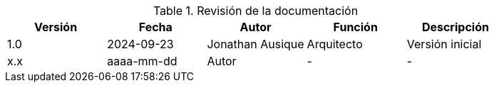 ////
Purpose
-------
At a minimum, the initial creation date should be recorded and each time the
document is modified just prior to being shared with a customer.

Document versions are analogous to publications and should only be used to
describe significant progress or updates and not minor corrections or
alterations. For example, it would not be appropriate to publish a new version
each time the daily journal is updated.

Try to keep within the range of three and ten revisions. However, each
engagement has different potential needs in terms of documentation, so good
judgment should be used if a greater number of revisions are required.

For simplicity, it is recommended that each version be represented by an
integer (i.e. 1, 2, 3, etc...) with the initial creation being version '0'.

Changes listed for each version should include completion of major sections,
additions and customer requested updates.

#TODO#
////
.Revisión de la documentación
[options=header]
|===
|Versión |Fecha |Autor |Función |Descripción
// Version
| 1.0
// Date
| 2024-09-23
// Autor
|Jonathan Ausique
//Función
|Arquitecto
//Descripción
|Versión inicial

// Version
| x.x
// Date
| aaaa-mm-dd
// Autor
|Autor
//Función
|-
//Descripción
|-
|===
